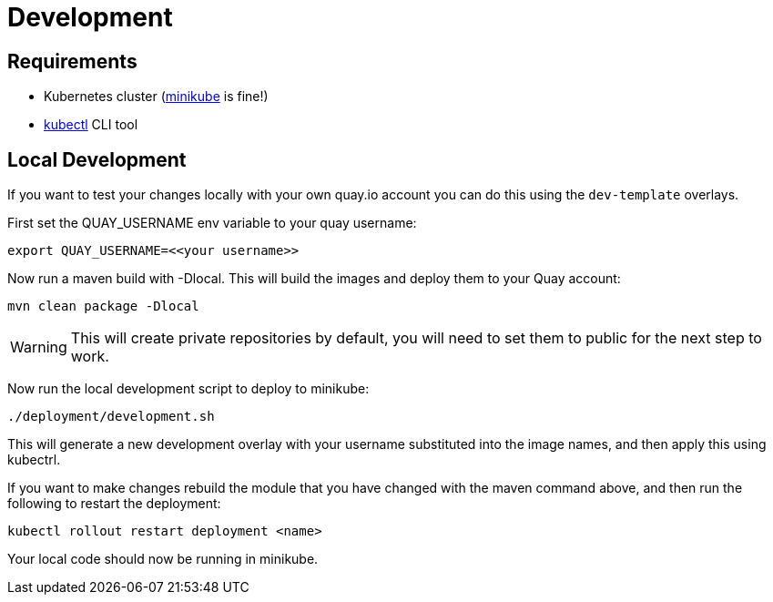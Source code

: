= Development

== Requirements

* Kubernetes cluster (link:https://kubernetes.io/docs/tasks/tools/#minikube[minikube] is fine!)
* link:https://kubernetes.io/docs/tasks/tools/#kubectl[kubectl] CLI tool

== Local Development

If you want to test your changes locally with your own quay.io account you can do this using the `dev-template` overlays.

First set the QUAY_USERNAME env variable to your quay username:

----
export QUAY_USERNAME=<<your username>>
----

Now run a maven build with -Dlocal. This will build the images and deploy them to your Quay account:

----
mvn clean package -Dlocal
----

WARNING: This will create private repositories by default, you will need to set them to public
for the next step to work.

Now run the local development script to deploy to minikube:

----
./deployment/development.sh
----

This will generate a new development overlay with your username substituted into the image
names, and then apply this using kubectrl.

If you want to make changes rebuild the module that you have changed with
the maven command above, and then run the following to restart the deployment:

----
kubectl rollout restart deployment <name>
----

Your local code should now be running in minikube.
